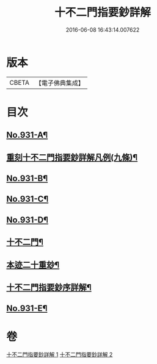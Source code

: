 #+TITLE: 十不二門指要鈔詳解 
#+DATE: 2016-06-08 16:43:14.007622

* 版本
 |     CBETA|【電子佛典集成】|

* 目次
** [[file:KR6d0165_001.txt::001-0401b1][No.931-A¶]]
** [[file:KR6d0165_001.txt::001-0401c2][重刻十不二門指要鈔詳解凡例(九條)¶]]
** [[file:KR6d0165_001.txt::001-0402a1][No.931-B¶]]
** [[file:KR6d0165_001.txt::001-0402b1][No.931-C¶]]
** [[file:KR6d0165_001.txt::001-0403a1][No.931-D¶]]
** [[file:KR6d0165_001.txt::001-0407a2][十不二門¶]]
** [[file:KR6d0165_001.txt::001-0407a4][本迹二十重玅¶]]
** [[file:KR6d0165_001.txt::001-0408a2][十不二門指要鈔序詳解¶]]
** [[file:KR6d0165_002.txt::002-0489c1][No.931-E¶]]

* 卷
[[file:KR6d0165_001.txt][十不二門指要鈔詳解 1]]
[[file:KR6d0165_002.txt][十不二門指要鈔詳解 2]]

